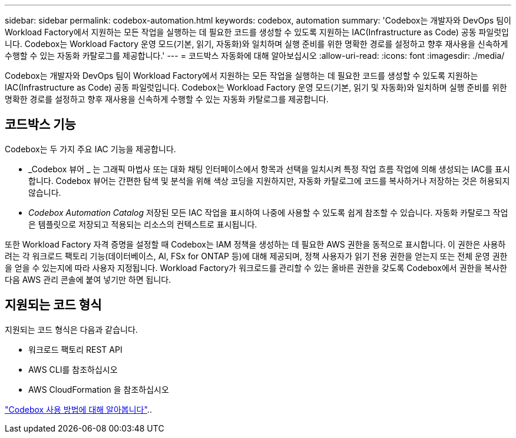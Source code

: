 ---
sidebar: sidebar 
permalink: codebox-automation.html 
keywords: codebox, automation 
summary: 'Codebox는 개발자와 DevOps 팀이 Workload Factory에서 지원하는 모든 작업을 실행하는 데 필요한 코드를 생성할 수 있도록 지원하는 IAC(Infrastructure as Code) 공동 파일럿입니다. Codebox는 Workload Factory 운영 모드(기본, 읽기, 자동화)와 일치하며 실행 준비를 위한 명확한 경로를 설정하고 향후 재사용을 신속하게 수행할 수 있는 자동화 카탈로그를 제공합니다.' 
---
= 코드박스 자동화에 대해 알아보십시오
:allow-uri-read: 
:icons: font
:imagesdir: ./media/


[role="lead"]
Codebox는 개발자와 DevOps 팀이 Workload Factory에서 지원하는 모든 작업을 실행하는 데 필요한 코드를 생성할 수 있도록 지원하는 IAC(Infrastructure as Code) 공동 파일럿입니다. Codebox는 Workload Factory 운영 모드(기본, 읽기 및 자동화)와 일치하며 실행 준비를 위한 명확한 경로를 설정하고 향후 재사용을 신속하게 수행할 수 있는 자동화 카탈로그를 제공합니다.



== 코드박스 기능

Codebox는 두 가지 주요 IAC 기능을 제공합니다.

* _Codebox 뷰어 _ 는 그래픽 마법사 또는 대화 채팅 인터페이스에서 항목과 선택을 일치시켜 특정 작업 흐름 작업에 의해 생성되는 IAC를 표시합니다. Codebox 뷰어는 간편한 탐색 및 분석을 위해 색상 코딩을 지원하지만, 자동화 카탈로그에 코드를 복사하거나 저장하는 것은 허용되지 않습니다.
* _Codebox Automation Catalog_ 저장된 모든 IAC 작업을 표시하여 나중에 사용할 수 있도록 쉽게 참조할 수 있습니다. 자동화 카탈로그 작업은 템플릿으로 저장되고 적용되는 리소스의 컨텍스트로 표시됩니다.


또한 Workload Factory 자격 증명을 설정할 때 Codebox는 IAM 정책을 생성하는 데 필요한 AWS 권한을 동적으로 표시합니다. 이 권한은 사용하려는 각 워크로드 팩토리 기능(데이터베이스, AI, FSx for ONTAP 등)에 대해 제공되며, 정책 사용자가 읽기 전용 권한을 얻는지 또는 전체 운영 권한을 얻을 수 있는지에 따라 사용자 지정됩니다. Workload Factory가 워크로드를 관리할 수 있는 올바른 권한을 갖도록 Codebox에서 권한을 복사한 다음 AWS 관리 콘솔에 붙여 넣기만 하면 됩니다.



== 지원되는 코드 형식

지원되는 코드 형식은 다음과 같습니다.

* 워크로드 팩토리 REST API
* AWS CLI를 참조하십시오
* AWS CloudFormation 을 참조하십시오


link:use-codebox.html["Codebox 사용 방법에 대해 알아봅니다"]..
